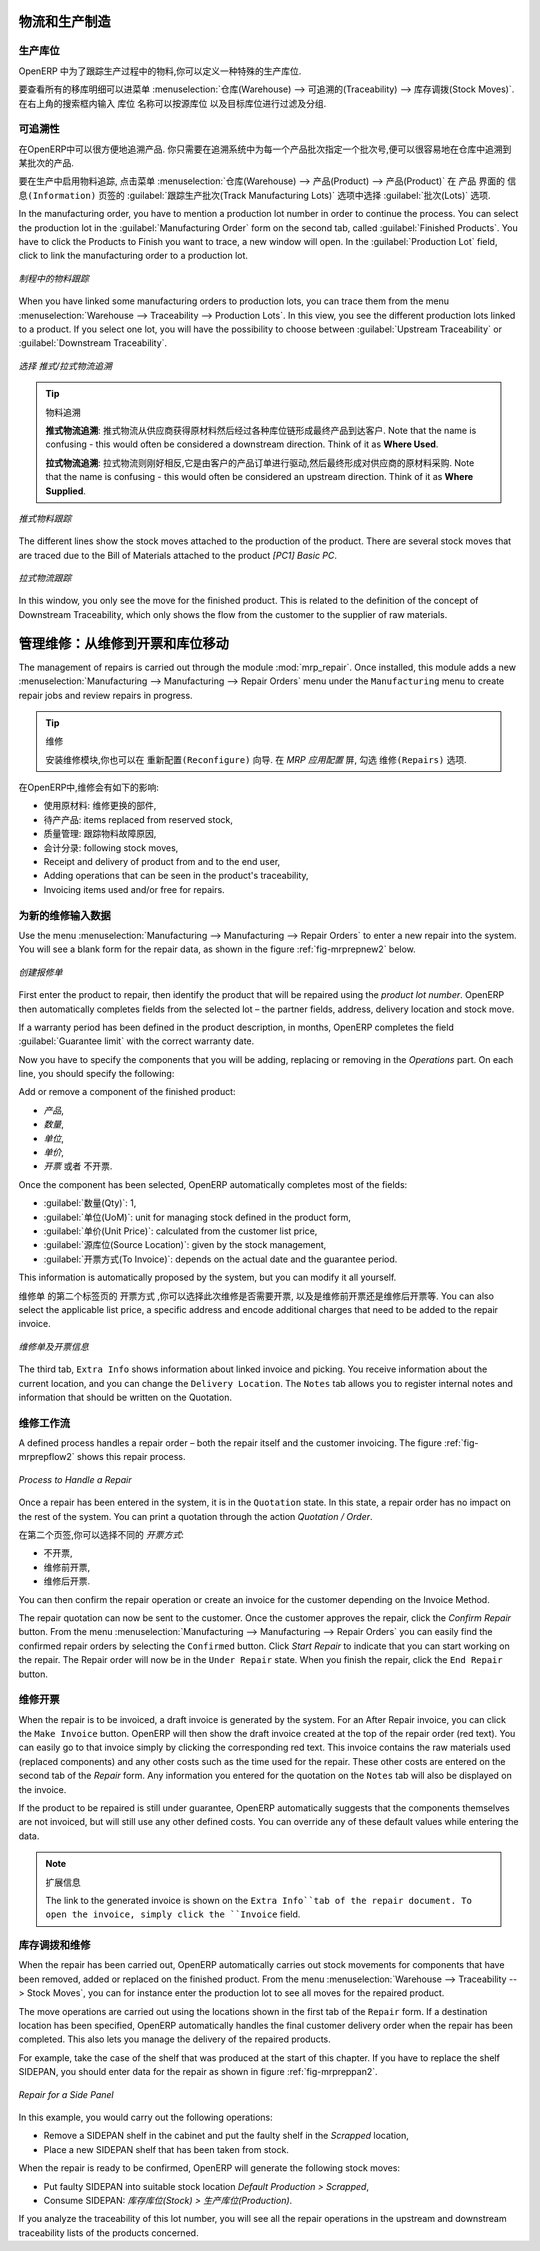 
.. i18n: Logistics and Manufacturing
.. i18n: ===========================
..

物流和生产制造
===========================

.. i18n: Manufacturing Stock Locations
.. i18n: +++++++++++++++++++++++++++++
..

生产库位
+++++++++++++++++++++++++++++

.. i18n: OpenERP allows you to define a specific location to keep track of your manufacturing moves. 
..

OpenERP 中为了跟踪生产过程中的物料,你可以定义一种特殊的生产库位.

.. i18n: To get an overview of all stock moves, go to :menuselection:`Warehouse --> Traceability --> Stock Moves`. You can enter your Production location in the ``Location`` search field and then group by Source or Destination according to the moves you would like to check.
..

要查看所有的移库明细可以进菜单 :menuselection:`仓库(Warehouse) --> 可追溯的(Traceability) --> 库存调拨(Stock Moves)`. 在右上角的搜索框内输入 ``库位`` 名称可以按源库位
以及目标库位进行过滤及分组.

.. i18n: Traceability
.. i18n: ++++++++++++
..

可追溯性
++++++++++++

.. i18n: With traceability you can easily track your production lots in the software. With this functionality you can
.. i18n: quickly find where your products are in your warehouse. In counterpart, you will be forced to mention a
.. i18n: number of lot to each product to be able to track it in the system.
..

在OpenERP中可以很方便地追溯产品. 你只需要在追溯系统中为每一个产品批次指定一个批次号,便可以很容易地在仓库中追溯到某批次的产品.

.. i18n: To enable traceability in the manufacturing process, go to :menuselection:`Warehouse --> Product --> Products`. In the ``Product`` form, you have to select the box :guilabel:`Track Manufacturing Lots` in the :guilabel:`Lots` section on the ``Information`` tab.
..

要在生产中启用物料追踪, 点击菜单 :menuselection:`仓库(Warehouse) --> 产品(Product) --> 产品(Product)` 在 ``产品`` 界面的 ``信息(Information)``
页签的 :guilabel:`跟踪生产批次(Track Manufacturing Lots)` 选项中选择 :guilabel:`批次(Lots)` 选项.

.. i18n: In the manufacturing order, you have to mention a production lot number in order to continue the process.
.. i18n: You can select the production lot in the :guilabel:`Manufacturing Order` form on the second tab, called :guilabel:`Finished Products`. You have to click the Products to Finish you want to trace, a new window will open. In the :guilabel:`Production Lot` field, click to link the manufacturing order to a production lot.
..

In the manufacturing order, you have to mention a production lot number in order to continue the process.
You can select the production lot in the :guilabel:`Manufacturing Order` form on the second tab, called :guilabel:`Finished Products`. You have to click the Products to Finish you want to trace, a new window will open. In the :guilabel:`Production Lot` field, click to link the manufacturing order to a production lot.

.. i18n: .. figure:: images/prod_lot.png
.. i18n:     :scale: 75
.. i18n:     :align: center
.. i18n:     
.. i18n:     *Tracking a Manufacturing Order*
..

.. figure:: images/prod_lot.png
    :scale: 75
    :align: center
    
    *制程中的物料跟踪*

.. i18n: When you have linked some manufacturing orders to production lots, you can trace them from the menu :menuselection:`Warehouse --> Traceability --> Production Lots`. In this view, you see the different production lots linked to a product. If you select one lot, you will have the possibility to choose between :guilabel:`Upstream Traceability` or :guilabel:`Downstream Traceability`.
..

When you have linked some manufacturing orders to production lots, you can trace them from the menu :menuselection:`Warehouse --> Traceability --> Production Lots`. In this view, you see the different production lots linked to a product. If you select one lot, you will have the possibility to choose between :guilabel:`Upstream Traceability` or :guilabel:`Downstream Traceability`.

.. i18n: .. figure:: images/production_lots.png
.. i18n:     :scale: 75
.. i18n:     :align: center
.. i18n:     
.. i18n:     *Choosing between Upstream and Downstream Traceability*
.. i18n:     
.. i18n: .. tip:: Traceability
.. i18n:     
.. i18n:     **Upstream Traceability**: It starts from the raw materials received from the supplier and follows 
.. i18n:     the chain to the finished products delivered to customers. Note that the name is confusing - this 
.. i18n:     would often be considered a downstream direction. Think of it as **Where Used**.
.. i18n:     
.. i18n:     **Downstream Traceability**: It follows the product in the other direction, from customer to the different 
.. i18n:     suppliers of raw material. Note that the name is confusing - this would often be considered an upstream 
.. i18n:     direction. Think of it as **Where Supplied**.
.. i18n: 
.. i18n:         
.. i18n: .. figure:: images/upstream_trace.png
.. i18n:     :scale: 75
.. i18n:     :align: center
.. i18n:     
.. i18n:     *Upstream Traceability*
..

.. figure:: images/production_lots.png
    :scale: 75
    :align: center
    
    *选择 推式/拉式物流追溯*
    
.. tip:: 物料追溯
    
    **推式物流追溯**: 推式物流从供应商获得原材料然后经过各种库位链形成最终产品到达客户. Note that the name is confusing - this 
    would often be considered a downstream direction. Think of it as **Where Used**.
    
    **拉式物流追溯**: 拉式物流则刚好相反,它是由客户的产品订单进行驱动,然后最终形成对供应商的原材料采购. Note that the name is confusing - this would often be considered an upstream 
    direction. Think of it as **Where Supplied**.

        
.. figure:: images/upstream_trace.png
    :scale: 75
    :align: center
    
    *推式物料跟踪*

.. i18n: The different lines show the stock moves attached to the production of the product. There are several
.. i18n: stock moves that are traced due to the Bill of Materials attached to the product *[PC1] Basic PC*.
.. i18n:     
.. i18n:         
.. i18n: .. figure:: images/downstream_trace.png
.. i18n:     :scale: 75
.. i18n:     :align: center
.. i18n:     
.. i18n:     *Downstream Traceability*        
..

The different lines show the stock moves attached to the production of the product. There are several
stock moves that are traced due to the Bill of Materials attached to the product *[PC1] Basic PC*.
    
        
.. figure:: images/downstream_trace.png
    :scale: 75
    :align: center
    
    *拉式物流跟踪*        

.. i18n: In this window, you only see the move for the finished product. This is related to the definition of the  concept of Downstream Traceability, which only shows the flow from the customer to the supplier of raw materials.
..

In this window, you only see the move for the finished product. This is related to the definition of the  concept of Downstream Traceability, which only shows the flow from the customer to the supplier of raw materials.

.. i18n: Managing Repairs: from Repair to Invoicing and Stock Movements
.. i18n: ==============================================================
..

管理维修：从维修到开票和库位移动
==============================================================

.. i18n: .. index::
.. i18n:    single: module; mrp_repair
..

.. index::
   single: module; mrp_repair

.. i18n: The management of repairs is carried out through the module :mod:`mrp_repair`. Once installed, this module adds a new :menuselection:`Manufacturing --> Manufacturing --> Repair Orders` menu under the ``Manufacturing`` menu to create repair jobs and review repairs in progress.
..

The management of repairs is carried out through the module :mod:`mrp_repair`. Once installed, this module adds a new :menuselection:`Manufacturing --> Manufacturing --> Repair Orders` menu under the ``Manufacturing`` menu to create repair jobs and review repairs in progress.

.. i18n: .. tip:: Repairs
.. i18n: 
.. i18n:         To install this module, you can also use the ``Reconfigure`` wizard. In the *MRP Application Configuration* screen, check the ``Repairs`` option.
..

.. tip:: 维修

        安装维修模块,你也可以在 ``重新配置(Reconfigure)`` 向导. 在 *MRP 应用配置* 屏, 勾选 ``维修(Repairs)`` 选项.

.. i18n: In OpenERP, a repair will have the following effects:
..

在OpenERP中,维修会有如下的影响:

.. i18n: * Use of materials: items for replacement,
.. i18n: 
.. i18n: * Production of products: items replaced from reserved stock,
.. i18n: 
.. i18n: * Quality control: tracking the reasons for repair,
.. i18n: 
.. i18n: * Accounting entries: following stock moves,
.. i18n: 
.. i18n: * Receipt and delivery of product from and to the end user,
.. i18n: 
.. i18n: * Adding operations that can be seen in the product's traceability,
.. i18n: 
.. i18n: * Invoicing items used and/or free for repairs.
..

* 使用原材料: 维修更换的部件,

* 待产产品: items replaced from reserved stock,

* 质量管理: 跟踪物料故障原因,

* 会计分录: following stock moves,

* Receipt and delivery of product from and to the end user,

* Adding operations that can be seen in the product's traceability,

* Invoicing items used and/or free for repairs.

.. i18n: Entering Data for a New Repair
.. i18n: ++++++++++++++++++++++++++++++
..

为新的维修输入数据
++++++++++++++++++++++++++++++

.. i18n: Use the menu :menuselection:`Manufacturing --> Manufacturing --> Repair Orders` to enter a new repair into
.. i18n: the system. You will see a blank form for the repair data, as shown in the figure :ref:`fig-mrprepnew2` below.
..

Use the menu :menuselection:`Manufacturing --> Manufacturing --> Repair Orders` to enter a new repair into
the system. You will see a blank form for the repair data, as shown in the figure :ref:`fig-mrprepnew2` below.

.. i18n: .. _fig-mrprepnew2:
.. i18n: 
.. i18n: .. figure:: images/mrp_repair_new.png
.. i18n:    :scale: 75
.. i18n:    :align: center
.. i18n: 
.. i18n:    *Entering a New Repair*
..

.. _fig-mrprepnew2:

.. figure:: images/mrp_repair_new.png
   :scale: 75
   :align: center

   *创建报修单*

.. i18n: First enter the product to repair, then identify the product that will be repaired using the *product lot number*. OpenERP then automatically completes fields from the selected lot – the partner fields, address, delivery location and stock move.
..

First enter the product to repair, then identify the product that will be repaired using the *product lot number*. OpenERP then automatically completes fields from the selected lot – the partner fields, address, delivery location and stock move.

.. i18n: If a warranty period has been defined in the product description, in months, OpenERP completes the field :guilabel:`Guarantee limit` with the correct warranty date.
..

If a warranty period has been defined in the product description, in months, OpenERP completes the field :guilabel:`Guarantee limit` with the correct warranty date.

.. i18n: Now you have to specify the components that you will be adding, replacing or removing in the *Operations* part. On each line, you should specify the following:
..

Now you have to specify the components that you will be adding, replacing or removing in the *Operations* part. On each line, you should specify the following:

.. i18n: Add or remove a component of the finished product:
..

Add or remove a component of the finished product:

.. i18n: * `Product`,
.. i18n: 
.. i18n: * `Qty`,
.. i18n: 
.. i18n: * `UoM`,
.. i18n: 
.. i18n: * `Unit Price`,
.. i18n: 
.. i18n: * `To Invoice` or not.
..

* `产品`,

* `数量`,

* `单位`,

* `单价`,

* `开票` 或者 不开票.

.. i18n: Once the component has been selected, OpenERP automatically completes most of the fields:
..

Once the component has been selected, OpenERP automatically completes most of the fields:

.. i18n: * :guilabel:`Qty`: 1,
.. i18n: 
.. i18n: * :guilabel:`UoM`: unit for managing stock defined in the product form,
.. i18n: 
.. i18n: * :guilabel:`Unit Price`: calculated from the customer list price,
.. i18n: 
.. i18n: * :guilabel:`Source Location`: given by the stock management,
.. i18n: 
.. i18n: * :guilabel:`To Invoice`: depends on the actual date and the guarantee period.
..

* :guilabel:`数量(Qty)`: 1,

* :guilabel:`单位(UoM)`: unit for managing stock defined in the product form,

* :guilabel:`单价(Unit Price)`: calculated from the customer list price,

* :guilabel:`源库位(Source Location)`: given by the stock management,

* :guilabel:`开票方式(To Invoice)`: depends on the actual date and the guarantee period.

.. i18n: This information is automatically proposed by the system, but you can modify it all yourself.
..

This information is automatically proposed by the system, but you can modify it all yourself.

.. i18n: On the second tab of the ``Repair`` form, ``Invoicing``, you can select whether the repair has to be invoiced or not, and if invoiced whether it should be before or after the repair. You can also select the applicable list price, a specific address and encode additional charges that need to be added to the repair invoice.
..

``维修单`` 的第二个标签页的 ``开票方式`` ,你可以选择此次维修是否需要开票, 以及是维修前开票还是维修后开票等.
You can also select the applicable list price, a specific address and encode additional charges that need to be added to the repair invoice.

.. i18n: .. figure:: images/mrp_repair_tab2.png
.. i18n:    :scale: 75
.. i18n:    :align: center
.. i18n: 
.. i18n:    *Repair Form, Invoicing Tab*
..

.. figure:: images/mrp_repair_tab2.png
   :scale: 75
   :align: center

   *维修单及开票信息*

.. i18n: The third tab, ``Extra Info`` shows information about linked invoice and picking. You receive information about the current location, and you can change the ``Delivery Location``. The ``Notes`` tab allows you to register internal notes and information that should be written on the Quotation.
..

The third tab, ``Extra Info`` shows information about linked invoice and picking. You receive information about the current location, and you can change the ``Delivery Location``. The ``Notes`` tab allows you to register internal notes and information that should be written on the Quotation.

.. i18n: Repair Workflow
.. i18n: +++++++++++++++
..

维修工作流
+++++++++++++++

.. i18n: A defined process handles a repair order – both the repair itself and the customer invoicing. The figure :ref:`fig-mrprepflow2` shows this repair process.
..

A defined process handles a repair order – both the repair itself and the customer invoicing. The figure :ref:`fig-mrprepflow2` shows this repair process.

.. i18n: .. _fig-mrprepflow2:
.. i18n: 
.. i18n: .. figure:: images/mrp_repair_workflow.png
.. i18n:    :scale: 65
.. i18n:    :align: center
.. i18n: 
.. i18n:    *Process to Handle a Repair*
..

.. _fig-mrprepflow2:

.. figure:: images/mrp_repair_workflow.png
   :scale: 65
   :align: center

   *Process to Handle a Repair*

.. i18n: Once a repair has been entered in the system, it is in the ``Quotation`` state. In this state, a repair order has no impact on the rest of the system. You can print a quotation through the action `Quotation / Order`.
..

Once a repair has been entered in the system, it is in the ``Quotation`` state. In this state, a repair order has no impact on the rest of the system. You can print a quotation through the action `Quotation / Order`.

.. i18n: On the second tab, you can specify the `Invoice Method`:
..

在第二个页签,你可以选择不同的 `开票方式`:

.. i18n: * ``No Invoice``,
.. i18n: 
.. i18n: * ``Before Repair``,
.. i18n: 
.. i18n: * ``After Repair``.
..

* ``不开票``,

* ``维修前开票``,

* ``维修后开票``.

.. i18n: You can then confirm the repair operation or create an invoice for the customer depending on the Invoice Method.
..

You can then confirm the repair operation or create an invoice for the customer depending on the Invoice Method.

.. i18n: The repair quotation can now be sent to the customer. Once the customer approves the repair, click the `Confirm Repair` button. From the menu :menuselection:`Manufacturing --> Manufacturing --> Repair Orders` you can easily find the confirmed repair orders by selecting the ``Confirmed`` button. Click `Start Repair` to indicate that you can start working on the repair. The Repair order will now be in the ``Under Repair`` state. When you finish the repair, click the ``End Repair`` button.
..

The repair quotation can now be sent to the customer. Once the customer approves the repair, click the `Confirm Repair` button. From the menu :menuselection:`Manufacturing --> Manufacturing --> Repair Orders` you can easily find the confirmed repair orders by selecting the ``Confirmed`` button. Click `Start Repair` to indicate that you can start working on the repair. The Repair order will now be in the ``Under Repair`` state. When you finish the repair, click the ``End Repair`` button.

.. i18n: .. index::
.. i18n:    pair: invoicing; repair
..

.. index::
   pair: invoicing; repair

.. i18n: Invoicing the Repair
.. i18n: ++++++++++++++++++++
..

维修开票
++++++++++++++++++++

.. i18n: When the repair is to be invoiced, a draft invoice is generated by the system. For an After Repair invoice, you can click the ``Make Invoice`` button. OpenERP will then show the draft invoice created at the top of the repair order (red text). You can easily go to that invoice simply by clicking the corresponding red text. This invoice contains the raw materials used (replaced components) and any other costs such as the time used for the repair. These other costs are entered on the second tab of the *Repair* form. Any information you entered for the quotation on the ``Notes`` tab will also be displayed on the invoice.
..

When the repair is to be invoiced, a draft invoice is generated by the system. For an After Repair invoice, you can click the ``Make Invoice`` button. OpenERP will then show the draft invoice created at the top of the repair order (red text). You can easily go to that invoice simply by clicking the corresponding red text. This invoice contains the raw materials used (replaced components) and any other costs such as the time used for the repair. These other costs are entered on the second tab of the *Repair* form. Any information you entered for the quotation on the ``Notes`` tab will also be displayed on the invoice.

.. i18n: If the product to be repaired is still under guarantee, OpenERP automatically suggests that the components themselves are not invoiced, but will still use any other defined costs. You can override any of these default values while entering the data.
..

If the product to be repaired is still under guarantee, OpenERP automatically suggests that the components themselves are not invoiced, but will still use any other defined costs. You can override any of these default values while entering the data.

.. i18n: .. note:: Extra Info
.. i18n: 
.. i18n:         The link to the generated invoice is shown on the ``Extra Info``tab of the repair document. To open the invoice, simply click the ``Invoice`` field.
..

.. note:: 扩展信息

        The link to the generated invoice is shown on the ``Extra Info``tab of the repair document. To open the invoice, simply click the ``Invoice`` field.

.. i18n: Stock Movements and Repairs
.. i18n: +++++++++++++++++++++++++++
..

库存调拨和维修
+++++++++++++++++++++++++++

.. i18n: When the repair has been carried out, OpenERP automatically carries out stock movements for components that have been removed, added or replaced on the finished product. From the menu :menuselection:`Warehouse --> Traceability --> Stock Moves`, you can for instance enter the production lot to see all moves for the repaired product.
..

When the repair has been carried out, OpenERP automatically carries out stock movements for components that have been removed, added or replaced on the finished product. From the menu :menuselection:`Warehouse --> Traceability --> Stock Moves`, you can for instance enter the production lot to see all moves for the repaired product.

.. i18n: The move operations are carried out using the locations shown in the first tab of the ``Repair`` form. If a destination location has been specified, OpenERP automatically handles the final customer delivery order when the repair has been completed. This also lets you manage the delivery of the repaired products.
..

The move operations are carried out using the locations shown in the first tab of the ``Repair`` form. If a destination location has been specified, OpenERP automatically handles the final customer delivery order when the repair has been completed. This also lets you manage the delivery of the repaired products.

.. i18n: For example, take the case of the shelf that was produced at the start of this chapter. If you have to replace the shelf SIDEPAN, you should enter data for the repair as shown in figure :ref:`fig-mrpreppan2`.
..

For example, take the case of the shelf that was produced at the start of this chapter. If you have to replace the shelf SIDEPAN, you should enter data for the repair as shown in figure :ref:`fig-mrpreppan2`.

.. i18n: .. _fig-mrpreppan2:
.. i18n: 
.. i18n: .. figure:: images/mrp_repair_panlat.png
.. i18n:    :scale: 75
.. i18n:    :align: center
.. i18n: 
.. i18n:    *Repair for a Side Panel*
..

.. _fig-mrpreppan2:

.. figure:: images/mrp_repair_panlat.png
   :scale: 75
   :align: center

   *Repair for a Side Panel*

.. i18n: In this example, you would carry out the following operations:
..

In this example, you would carry out the following operations:

.. i18n: * Remove a SIDEPAN shelf in the cabinet and put the faulty shelf in the *Scrapped* location,
.. i18n: 
.. i18n: * Place a new SIDEPAN shelf that has been taken from stock.
..

* Remove a SIDEPAN shelf in the cabinet and put the faulty shelf in the *Scrapped* location,

* Place a new SIDEPAN shelf that has been taken from stock.

.. i18n: When the repair is ready to be confirmed, OpenERP will generate the following stock moves:
..

When the repair is ready to be confirmed, OpenERP will generate the following stock moves:

.. i18n: * Put faulty SIDEPAN into suitable stock location *Default Production > Scrapped*,
.. i18n: 
.. i18n: * Consume SIDEPAN: *Stock > Production*.
..

* Put faulty SIDEPAN into suitable stock location *Default Production > Scrapped*,

* Consume SIDEPAN: *库存库位(Stock) > 生产库位(Production)*.

.. i18n: If you analyze the traceability of this lot number, you will see all the repair operations in the
.. i18n: upstream and downstream traceability lists of the products concerned.
..

If you analyze the traceability of this lot number, you will see all the repair operations in the
upstream and downstream traceability lists of the products concerned.

.. i18n: .. Copyright © Open Object Press. All rights reserved.
..

.. Copyright © Open Object Press. All rights reserved.

.. i18n: .. You may take electronic copy of this publication and distribute it if you don't
.. i18n: .. change the content. You can also print a copy to be read by yourself only.
..

.. You may take electronic copy of this publication and distribute it if you don't
.. change the content. You can also print a copy to be read by yourself only.

.. i18n: .. We have contracts with different publishers in different countries to sell and
.. i18n: .. distribute paper or electronic based versions of this book (translated or not)
.. i18n: .. in bookstores. This helps to distribute and promote the OpenERP product. It
.. i18n: .. also helps us to create incentives to pay contributors and authors using author
.. i18n: .. rights of these sales.
..

.. We have contracts with different publishers in different countries to sell and
.. distribute paper or electronic based versions of this book (translated or not)
.. in bookstores. This helps to distribute and promote the OpenERP product. It
.. also helps us to create incentives to pay contributors and authors using author
.. rights of these sales.

.. i18n: .. Due to this, grants to translate, modify or sell this book are strictly
.. i18n: .. forbidden, unless Tiny SPRL (representing Open Object Press) gives you a
.. i18n: .. written authorisation for this.
..

.. Due to this, grants to translate, modify or sell this book are strictly
.. forbidden, unless Tiny SPRL (representing Open Object Press) gives you a
.. written authorisation for this.

.. i18n: .. Many of the designations used by manufacturers and suppliers to distinguish their
.. i18n: .. products are claimed as trademarks. Where those designations appear in this book,
.. i18n: .. and Open Object Press was aware of a trademark claim, the designations have been
.. i18n: .. printed in initial capitals.
..

.. Many of the designations used by manufacturers and suppliers to distinguish their
.. products are claimed as trademarks. Where those designations appear in this book,
.. and Open Object Press was aware of a trademark claim, the designations have been
.. printed in initial capitals.

.. i18n: .. While every precaution has been taken in the preparation of this book, the publisher
.. i18n: .. and the authors assume no responsibility for errors or omissions, or for damages
.. i18n: .. resulting from the use of the information contained herein.
..

.. While every precaution has been taken in the preparation of this book, the publisher
.. and the authors assume no responsibility for errors or omissions, or for damages
.. resulting from the use of the information contained herein.

.. i18n: .. Published by Open Object Press, Grand Rosière, Belgium
..

.. Published by Open Object Press, Grand Rosière, Belgium
